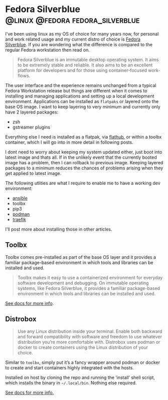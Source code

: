 #+hugo_base_dir: ~/development/web/jslmorrison.github.io
#+hugo_section: posts
#+options: author:nil

* Fedora Silverblue :@linux:@fedora:fedora_silverblue:
:PROPERTIES:
:EXPORT_FILE_NAME: fedora-silverblue
:EXPORT_DATE: 2023-05-19
:END:
I've been using linux as my OS of choice for many years now, for personal and work related usage and my current distro of choice is [[https://fedoraproject.org/silverblue/][Fedora Silverblue]]. If you are wondering what the difference is compared to the regular Fedora workstation then read on.

#+hugo: more
#+begin_quote
Fedora Silverblue is an immutable desktop operating system. It aims to be extremely stable and reliable. It also aims to be an excellent platform for developers and for those using container-focused work-flows.
#+end_quote

The user interface and the experience remains unchanged from a typical Fedora Workstation release but things are different when it comes to installing and managing applications and setting up a local development environment. Applications can be installed as =flatpaks= or layered onto the base OS image. I want to keep layering to very minimum and currently only have 2 layered packages:
- zsh
- gstreamer plugins

Everything else I need is installed as a flatpak, via [[https://flathub.org/][flathub]], or within a toolbx container, which I will go into in more detail in following posts.

I dont need to worry about keeping my system updated either, just boot into latest image and thats all. If in the unlikely event that the currently booted image has a problem, then I can rollback to previous image. Keeping layered packages to a minimum reduces the chances of problems arising when they get applied to latest image.

The following utlities are what I require to enable me to have a working dev environment:
- [[file:ansible.org][ansible]]
- toolbx
- pip3
- [[file:podman.org][podman]]
- [[file:traefik.org][traefik]]

I'll post more about installing those in other articles.

** Toolbx
Toolbx comes pre-installed as part of the base OS layer and it provides a familiar package-based environment in which tools and libraries can be installed and used.

#+hugo: more
#+begin_quote
Toolbx makes it easy to use a containerized environment for everyday software development and debugging. On immutable operating systems, like Fedora Silverblue, it provides a familiar package-based environment in which tools and libraries can be installed and used.
#+end_quote

[[https://containertoolbx.org/][See docs for more info]].

** Distrobox
#+begin_quote
Use any Linux distribution inside your terminal. Enable both backward and forward compatibility with software and freedom to use whatever distribution you’re more comfortable with. Distrobox uses podman or docker to create containers using the Linux distribution of your choice.
#+end_quote

Similar to =toolbx=, simply put it’s a fancy wrapper around podman or docker to create and start containers highly integrated with the hosts.

Installed on host by cloning the repo and running the ’install’ shell script, which installs the binary in =~/.local/bin=. Nothing else required.

[[https://distrobox.privatedns.org/][See docs for more info.]]
